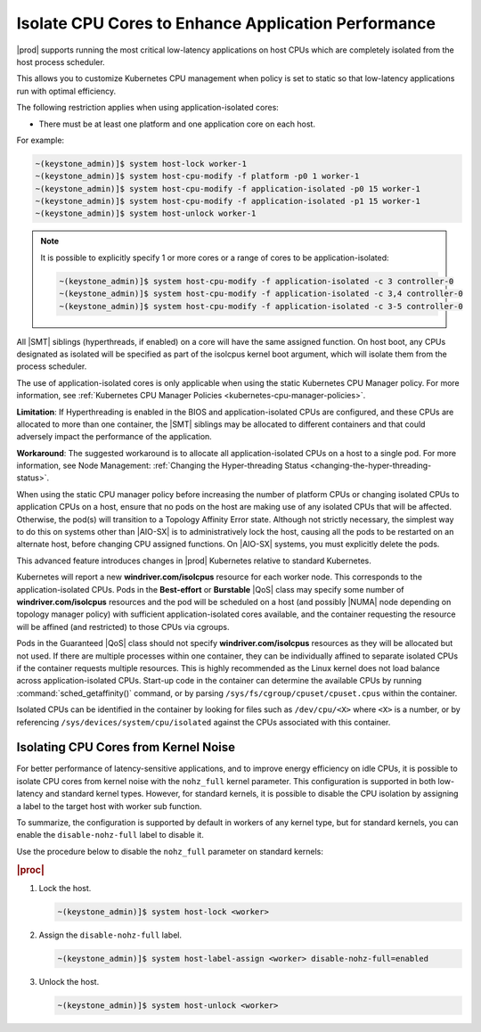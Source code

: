 
.. bew1572888575258
.. _isolating-cpu-cores-to-enhance-application-performance:

====================================================
Isolate CPU Cores to Enhance Application Performance
====================================================

|prod| supports running the most critical low-latency applications on host CPUs
which are completely isolated from the host process scheduler.

This allows you to customize Kubernetes CPU management when policy is set to
static so that low-latency applications run with optimal efficiency.

The following restriction applies when using application-isolated cores:

-   There must be at least one platform and one application core on each host.

For example:

.. code-block:: none

    ~(keystone_admin)]$ system host-lock worker-1
    ~(keystone_admin)]$ system host-cpu-modify -f platform -p0 1 worker-1
    ~(keystone_admin)]$ system host-cpu-modify -f application-isolated -p0 15 worker-1
    ~(keystone_admin)]$ system host-cpu-modify -f application-isolated -p1 15 worker-1
    ~(keystone_admin)]$ system host-unlock worker-1

.. note::

    It is possible to explicitly specify 1 or more cores or a range of cores to
    be application-isolated:

    .. code-block::

        ~(keystone_admin)]$ system host-cpu-modify -f application-isolated -c 3 controller-0
        ~(keystone_admin)]$ system host-cpu-modify -f application-isolated -c 3,4 controller-0
        ~(keystone_admin)]$ system host-cpu-modify -f application-isolated -c 3-5 controller-0

All |SMT| siblings (hyperthreads, if enabled) on a core will have the same
assigned function. On host boot, any CPUs designated as isolated will be
specified as part of the isolcpus kernel boot argument, which will isolate them
from the process scheduler.

The use of application-isolated cores is only applicable when using the static
Kubernetes CPU Manager policy. For more information,
see :ref:`Kubernetes CPU Manager Policies <kubernetes-cpu-manager-policies>`.

**Limitation**: If Hyperthreading is enabled in the BIOS and
application-isolated CPUs are configured, and these CPUs are allocated to more
than one container, the |SMT| siblings may be allocated to different containers
and that could adversely impact the performance of the application.

**Workaround**: The suggested workaround is to allocate all
application-isolated CPUs on a host to a single pod. For more information, see
Node Management: :ref:`Changing the Hyper-threading Status <changing-the-hyper-threading-status>`.

When using the static CPU manager policy before increasing the number of
platform CPUs or changing isolated CPUs to application CPUs on a host, ensure
that no pods on the host are making use of any isolated CPUs that will be
affected. Otherwise, the pod\(s\) will transition to a Topology Affinity Error
state. Although not strictly necessary, the simplest way to do this on systems
other than |AIO-SX| is to administratively lock the host, causing all the
pods to be restarted on an alternate host, before changing CPU assigned
functions. On |AIO-SX| systems, you must explicitly delete the pods.

This advanced feature introduces changes in |prod| Kubernetes relative to
standard Kubernetes.

Kubernetes will report a new **windriver.com/isolcpus** resource for each
worker node. This corresponds to the application-isolated CPUs. Pods in the
**Best-effort** or **Burstable** |QoS| class may specify some number of
**windriver.com/isolcpus** resources and the pod will be scheduled on a host
\(and possibly |NUMA| node depending on topology manager policy\) with
sufficient application-isolated cores available, and the container requesting
the resource will be affined \(and restricted\) to those CPUs via cgroups.

Pods in the Guaranteed |QoS| class should not specify **windriver.com/isolcpus**
resources as they will be allocated but not used. If there are multiple
processes within one container, they can be individually affined to separate
isolated CPUs if the container requests multiple resources. This is highly
recommended as the Linux kernel does not load balance across application-isolated
CPUs. Start-up code in the container can determine the available CPUs by
running :command:`sched_getaffinity()` command, or by parsing
``/sys/fs/cgroup/cpuset/cpuset.cpus`` within the container.

Isolated CPUs can be identified in the container by looking for files such as
``/dev/cpu/<X>`` where ``<X>`` is a number, or by referencing
``/sys/devices/system/cpu/isolated`` against the CPUs associated with this container.

-------------------------------------
Isolating CPU Cores from Kernel Noise
-------------------------------------

For better performance of latency-sensitive applications, and to improve energy
efficiency on idle CPUs, it is possible to isolate CPU cores from kernel noise
with the ``nohz_full`` kernel parameter. This configuration is supported in both
low-latency and standard kernel types. However, for standard kernels, it is
possible to disable the CPU isolation by assigning a label to the target host
with worker sub function.

To summarize, the configuration is supported by default in workers of any
kernel type, but for standard kernels, you can enable the ``disable-nohz-full``
label to disable it.

Use the procedure below to disable the ``nohz_full`` parameter on standard
kernels:

.. rubric:: |proc|

#.  Lock the host.

    .. code-block:: none

        ~(keystone_admin)]$ system host-lock <worker>

#.  Assign the ``disable-nohz-full`` label.

    .. code-block:: none

        ~(keystone_admin)]$ system host-label-assign <worker> disable-nohz-full=enabled

#.  Unlock the host.

    .. code-block:: none

        ~(keystone_admin)]$ system host-unlock <worker>

